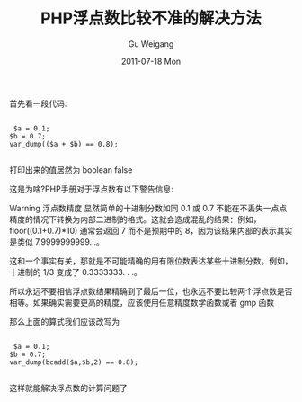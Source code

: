 #+TITLE: PHP浮点数比较不准的解决方法
#+AUTHOR: Gu Weigang
#+EMAIL: guweigang@outlook.com
#+DATE: 2011-07-18 Mon
#+URI: /blog/2011/07/18/php-floating-point-comparison-allowed-solutions/
#+KEYWORDS: 
#+TAGS: 
#+LANGUAGE: zh_CN
#+OPTIONS: H:3 num:nil toc:nil \n:nil ::t |:t ^:nil -:nil f:t *:t <:t
#+DESCRIPTION: 

首先看一段代码:


#+BEGIN_EXAMPLE
    
 $a = 0.1;
$b = 0.7;
var_dump(($a + $b) == 0.8);

#+END_EXAMPLE


打印出来的值居然为 boolean false

这是为啥?PHP手册对于浮点数有以下警告信息:

Warning
浮点数精度
显然简单的十进制分数如同 0.1 或 0.7 不能在不丢失一点点精度的情况下转换为内部二进制的格式。这就会造成混乱的结果：例如，floor((0.1+0.7)*10) 通常会返回 7 而不是预期中的 8，因为该结果内部的表示其实是类似 7.9999999999...。

这和一个事实有关，那就是不可能精确的用有限位数表达某些十进制分数。例如，十进制的 1/3 变成了 0.3333333. . .。

所以永远不要相信浮点数结果精确到了最后一位，也永远不要比较两个浮点数是否相等。如果确实需要更高的精度，应该使用任意精度数学函数或者 gmp 函数

那么上面的算式我们应该改写为


#+BEGIN_EXAMPLE
    
 $a = 0.1;
$b = 0.7;
var_dump(bcadd($a,$b,2) == 0.8);

#+END_EXAMPLE


这样就能解决浮点数的计算问题了



